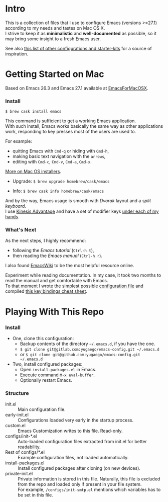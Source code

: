* Intro

This is a collection of files that I use to configure Emacs (versions >=27.1) according to my needs and tastes on Mac OS X.\\
I strive to keep it as *minimalistic* and *well-documented* as possible, so it may bring some insight to a fresh Emacs user.

[[file:./images/Emacs-screenshot.png]]

See also [[https://github.com/caisah/emacs.dz][this list of other configurations and starter-kits]] for a source of inspiration.

* Getting Started on Mac

Based on Emacs 26.3 and Emacs 27.1 available at [[https://emacsformacosx.com][EmacsForMacOSX]].


*** Install

~$ brew cask install emacs~

This command is sufficient to get a working Emacs application.\\
With such install, Emacs works basically the same way as other applications work, responding to key presses most of the users are used to.

For example:
  - quitting Emacs with =Cmd-q= or hiding with =Cmd-h=,
  - making basic text navigation with the =arrows=,
  - editing with =Cmd-c=, =Cmd-v=, =Cmd-a=, =Cmd-x=.

[[https://www.emacswiki.org/emacs/EmacsForMacOS][More on Mac OS installers]].

- Upgrade: ~$ brew upgrade homebrew/cask/emacs~

- Info: ~$ brew cask info homebrew/cask/emacs~

And by the way, Emacs usage is smooth with /Dvorak/ layout and a /split keyboard/.\\
I use [[https://kinesis-ergo.com/shop/advantage2/][Kinesis Advantage]] and have a set of modifier keys [[https://gitlab.com/-/snippets/1744636][under each of my hands]].


*** What's Next

As the next steps, I highly recommend:
  - following the /Emacs tutorial/ (~Ctrl-h t~),
  - then reading the /Emacs manual/ (~Ctrl-h r~).
I also found [[https://www.emacswiki.org/emacs/EmacsNewbie][EmacsWiki]] to be the most helpful resource online.

Experiment while reading documentation. In my case, it took two months to read the manual and get comfortable with Emacs.\\
To that moment I wrote the simplest possible [[https://github.com/yugaego/emacs-config/blob/bare-bones/init.el][configuration file]] and compiled [[https://github.com/yugaego/cheat-sheets/blob/main/Emacs.org][this key bindings cheat sheet]].


* Playing With This Repo

*** Install

- One, clone this configuration:
  - Backup contents of the directory =~/.emacs.d=, if you have the one.
  - ~$ git clone git@gitlab.com:yugaego/emacs-config.git ~/.emacs.d~
  - or ~$ git clone git@github.com:yugaego/emacs-config.git ~/.emacs.d~

- Two, install configured packages:
  - Open =install-packages.el= in Emacs.
  - Execute command ~M-x eval-buffer~.
  - Optionally restart Emacs.

*** Structure

- init.el :: Main configuration file.
- early-init.el :: Configurations loaded very early in the startup process.
- custom.el :: Emacs Customization writes to this file. Read-only.
- configs/init-*.el :: Auto-loaded configuration files extracted from init.el
  for better readability.
- Rest of configs/*.el :: Example configuration files, not loaded automatically.
- install-packages.el :: Install configured packages after cloning (on new devices).
- private-init.el :: Private information is stored in this file. Naturally, this
  file is excluded from the repo and loaded only if present in your file system.\\
  For example, =/configs/init-smtp.el= mentions which variables has to be set in
  this file.

